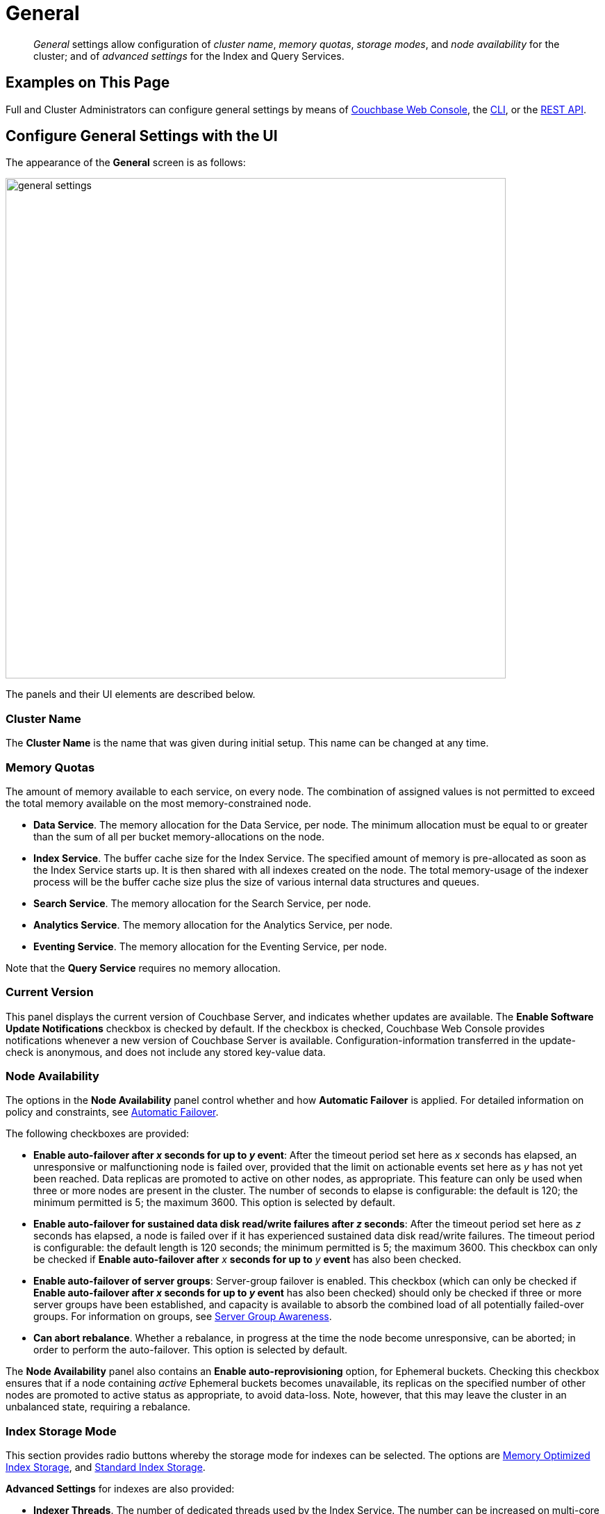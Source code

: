 = General
:page-aliases: settings:cluster-settings

[abstract]
_General_ settings allow configuration of _cluster name_, _memory quotas_, _storage modes_, and _node availability_ for the cluster; and of _advanced settings_ for the Index and Query Services.

[#configuring-general-settings-examples-on-this-page]
== Examples on This Page

Full and Cluster Administrators can configure general settings by means of xref:manage:manage-settings/general-settings.adoc#configure-general-settings-with-the-ui[Couchbase Web Console], the xref:manage:manage-settings/general-settings.adoc#configure-general-settings-with-the-cli[CLI], or the xref:manage:manage-settings/general-settings.adoc#configure-general-settings-with-the-rest-api[REST API].

[#configure-general-settings-with-the-ui]
== Configure General Settings with the UI

The appearance of the *General* screen is as follows:

image::manage-settings/general-settings.png[,720,align=left]

The panels and their UI elements are described below.

[#cluster-name]
=== Cluster Name

The *Cluster Name* is the name that was given during initial setup.
This name can be changed at any time.

[#memory-quotas]
=== Memory Quotas

The amount of memory available to each service, on every node.
The combination of assigned values is not permitted to exceed the total memory available on the most memory-constrained node.

* *Data Service*.
The memory allocation for the Data Service, per node.
The minimum allocation must be equal to or greater than the sum of all per bucket memory-allocations on the node.

* *Index Service*.
The buffer cache size for the Index Service.
The specified amount of memory is pre-allocated as soon as the Index Service starts up.
It is then shared with all indexes created on the node.
The total memory-usage of the indexer process will be the buffer cache size plus the size of various internal data structures and queues.

* *Search Service*.
The memory allocation for the Search Service, per node.

* *Analytics Service*.
The memory allocation for the Analytics Service, per node.

* *Eventing Service*.
The memory allocation for the Eventing Service, per node.

Note that the *Query Service* requires no memory allocation.

[#current-version]
=== Current Version

This panel displays the current version of Couchbase Server, and indicates whether updates are available.
The *Enable Software Update Notifications* checkbox is checked by default.
If the checkbox is checked, Couchbase Web Console provides notifications whenever a new version of Couchbase Server is available.
Configuration-information transferred in the update-check is anonymous, and does not include any stored key-value data.

[#node-availability]
=== Node Availability

The options in the *Node Availability* panel control whether and how *Automatic Failover* is applied.
For detailed information on policy and constraints, see xref:learn:clusters-and-availability/automatic-failover.adoc[Automatic Failover].

The following checkboxes are provided:

* *Enable auto-failover after _x_ seconds for up to _y_ event*: After the timeout period set here as _x_ seconds has elapsed, an unresponsive or malfunctioning node is failed over, provided that the limit on actionable events set here as _y_ has not yet been reached.
Data replicas are promoted to active on other nodes, as appropriate.
This feature can only be used when three or more nodes are present in the cluster.
The number of seconds to elapse is configurable: the default is 120; the minimum permitted is 5; the maximum 3600.
This option is selected by default.
* *Enable auto-failover for sustained data disk read/write failures after _z_ seconds*: After the timeout period set here as _z_ seconds has elapsed, a node is failed over if it has experienced sustained data disk read/write failures.
The timeout period is configurable: the default length is 120 seconds; the minimum permitted is 5; the maximum 3600.
This checkbox can only be checked if *Enable auto-failover after* _x_ *seconds for up to* _y_ *event* has also been checked.
* *Enable auto-failover of server groups*: Server-group failover is enabled.
This checkbox (which can only be checked if *Enable auto-failover after _x_ seconds for up to _y_ event* has also been checked) should only be checked if three or more server groups have been established, and capacity is available to absorb the combined load of all potentially failed-over groups.
For information on groups, see xref:learn:clusters-and-availability/groups.adoc[Server Group Awareness].
* *Can abort rebalance*. Whether a rebalance, in progress at the time the node become unresponsive, can be aborted; in order to perform the auto-failover.
This option is selected by default.

The *Node Availability* panel also contains an *Enable auto-reprovisioning* option, for Ephemeral buckets.
Checking this checkbox ensures that if a node containing _active_ Ephemeral buckets becomes unavailable, its replicas on the specified number of other nodes are promoted to active status as appropriate, to avoid data-loss.
Note, however, that this may leave the cluster in an unbalanced state, requiring a rebalance.

[#index-storage-mode]
=== Index Storage Mode

This section provides radio buttons whereby the storage mode for indexes can be selected.
The options are xref:learn:services-and-indexes/indexes/storage-modes.adoc#memory-optimized-index-storage[Memory Optimized Index Storage], and xref:learn:services-and-indexes/indexes/storage-modes.adoc#standard-index-storage[Standard Index Storage].

*Advanced Settings* for indexes are also provided:

* *Indexer Threads*.
The number of dedicated threads used by the Index Service.
The number can be increased on multi-core machines.
The default is 0.

* *Max Rollback Points*.
The maximum number of committed rollback points.
The default is 5.

* *Indexer Log Level*.
Adjust the logging level.
The options are: `Silent`, `Fatal`, `Error`, `Warn`, `Info`, `Verbose`, `Timing`, `Debug`, and `Trace`.
The default is `Info`.

[#query-settings]
=== Query Settings

Specify either *Unrestricted* or *Restricted*, to determine which URLs are permitted to be accessed by the `curl` function.
If *Unrestricted* (the default) is specified, all URLs can be accessed.
If *Restricted* is specified, the UI expands, to display configurable fields into which the URLs allowed and disallowed can be entered.

The *Query Temp Disk Path* field allows specification of the path to which temporary files are written, based on query activities.
The maximum size of the target can be specified, in megabytes.

[#saving-settings]
=== Saving Settings
To save settings, left-click on the *Save* button, at the lower right.

image::manage-settings/save-or-cancel.png[,220,align=left]

Alternatively, cancel recently entered values, and thereby reset to previous values; by left-clicking on *Cancel/Reset*.

[#configure-general-settings-with-the-cli]
== Configure General Settings with the CLI

To configure _name and memory_, _index storage_, and _auto-failover_ via CLI, use the appropriate CLI command; as described below.
Note that no CLI support is provided for configuring _query settings_.
As an alternative, see xref:manage:manage-settings/general-settings.adoc#configure-general-settings-with-the-rest-api[Configure General Settings with the REST API], below.
Additionally, for information on URL whitelisting via the N1QL `CURL()` function, see xref:n1ql:n1ql-language-reference/curl.adoc[CURL Function].

[#name-and-memory-settings-via-cli]
=== Name and Memory Settings via CLI

Name and memory settings are established with the xref:cli:cbcli/couchbase-cli-setting-cluster.adoc[setting-index] command.

----
/opt/couchbase/bin/couchbase-cli setting-cluster \
--cluster 10.143.192.101:8091 \
--username Administrator \
--password password \
--cluster-ramsize 256 \
--cluster-name 10.143.192.101 \
--cluster-index-ramsize 256 \
--cluster-fts-ramsize 512 \
--cluster-eventing-ramsize 256 \
--cluster-analytics-ramsize 1024
----

This establishes the cluster-name as `10.143.192.101`, the memory allocation for Data and Index Services each as 256 megabytes, and the memory allocation for each other service as zero.

If successful, the call produces the following output:

----
SUCCESS: Cluster settings modified
----

Note that settings for an individual server may be retrieved with the xref:cli:cbcli/couchbase-cli-server-info.adoc[server-info] command, the output for which can be filtered, as appropriate, by `grep`:

----
/opt/couchbase/bin/couchbase-cli server-info -c 10.143.192.101 -u Administrator -p password | grep fts
----
This returns the setting for `ftsMemoryQuota`:

----
"ftsMemoryQuota": 512,
----

[#index-storage-settings-via-cli]
=== Index Storage Settings via CLI

Index storage can be configured with the xref:cli:cbcli/couchbase-cli-setting-index.adoc[setting-index] command.

----
/opt/couchbase/bin/couchbase-cli setting-index \
-c 10.143.192.101:8091 \
-u Administrator \
-p password \
--index-log-level info \
--index-stable-snapshot-interval 40000 \
--index-memory-snapshot-interval 150 \
--index-storage-setting default \
--index-threads 8 \
--index-max-rollback-points 10
----
This establishes the logging level as `info`, the stable snapshot interval at 40 seconds, the memory snapshot at 150 milliseconds, and the storage setting as `default` (which means _standard_, rather than _memory optimized_).
The number of threads to be used is established as 8, and the maximum number of rollback points to 10.
For information on the significance of these values see xref:cli:cbcli/couchbase-cli-setting-index.adoc[setting-index].

If successful, the call produces the following output:

----
SUCCESS: Indexer settings modified
----

[#software-update-settings-via-cli]
=== Software-Update Settings via CLI

Software update-notifications can be configured by means of the xref:cli:cbcli/couchbase-cli-setting-notification.adoc[setting-notification] command.

----
/opt/couchbase/bin/couchbase-cli setting-notification \
-c 10.143.192.101 -u Administrator -p password \
--enable-notifications 1
----

A value of 1 for `--enable-notifications` enables update-notifications. A value of 0 disables.
If successful, the command produces the following output:

----
SUCCESS: Notification settings updated
----

[#auto-failover-settings-via-cli]
=== Auto-Failover Settings via CLI

Auto-failover can be configured with the xref:cli:cbcli/couchbase-cli-setting-autofailover.adoc[setting-autofailover] command.

----
/opt/couchbase/bin/couchbase-cli setting-autofailover \
-c 10.143.192.101:8091 \
-u Administrator \
-p password \
--enable-auto-failover 1 \
--auto-failover-timeout 120 \
--enable-failover-of-server-groups 1 \
--max-failovers 2 \
--can-abort-rebalance 1
----

This enables auto-failover, with a timeout of 120 seconds, and an event-maximum of 2.
It also enables failover server groups, and specifies, by means of the `--can-abort-rebalance` flag, that if a node becomes unresponsive during a rebalance, that node can be failed over automatically, and the rebalance thereby aborted.

If successful, the command returns the following output:

----
SUCCESS: Auto-failover settings modified
----

For a detailed description of auto-failover settings, policy, and constraints, see xref:learn:clusters-and-availability/automatic-failover.adoc[Automatic Failover].

[#configure-general-settings-with-the-rest-api]
== Configure General Settings with the REST API

Multiple REST API methods are provided to support configuration of general settings.
These are described below.

[#name-and-memory-settings-via-rest]
=== Name and Memory Settings via REST

To establish name and memory settings, use the `/pools/default` method.

----
curl -v -X POST -u Administrator:password \
http://10.143.192.101:8091/pools/default \
-d clusterName=10.143.192.101 \
-d memoryQuota=256 \
-d indexMemoryQuota=256 \
-d ftsMemoryQuota=256 \
-d cbasMemoryQuota=1024 \
-d eventingMemoryQuota=512
----

This establishes the cluster's IP address as its name, and assigns memory-quotas to the Data, Index, Search, Analytics, and Eventing Services.

Note that when used with GET, `/pools/default` returns configuration-settings.
The output can be filtered, by means of a tools such as `jq`:

----
curl -s -u Administrator:password http://10.143.192.101:8091/pools/default | jq '.ftsMemoryQuota'
----

If successful, this returns the value of the key `ftsMemoryQuota`:

----
256
----

[#software-update-settings-via-rest]
=== Software-Update Settings via REST

Software update-notifications can be configured by means of the `/setting/stats` command.

----
curl -v -X POST -u Administrator:password \
http://10.143.192.101:8091/settings/stats \
-d sendStats=true
----

This establishes that software-update notifications should be send.
To prevent the sending of notifications, set the value of `sendStats` to `false`.

[#node-availability-settings-via-rest]
=== Node Availability Settings via REST

To establish node availability settings, use the `/settings/autoFailover` method.

----
curl -v -X POST -u Administrator:password \
http://10.143.192.101:8091/settings/autoFailover \
-d enabled=true \
-d timeout=120 \
-d failoverOnDataDiskIssues[enabled]=false \
-d failoverOnDataDiskIssues[timePeriod]=120 \
-d failoverServerGroup=true \
-d maxCount=2 \
-d canAbortRebalance=true
----

This enables auto-failover, with a timeout of 120 seconds, and a maximum failover-count of 2.
It also specifies, by means of `canAbortRebalance`, that if a node becomes unresponsive during a rebalance, that node can be failed over automatically, and the rebalance thereby aborted.
Additionally, failover is enabled in the event of suboptimal disk responsiveness, with a time-period of 120 seconds specified.

For more information on these options, see the descriptions provided above, for the xref:manage:manage-settings/general-settings.adoc#node-availability[UI].

Additionally, the `/settings/autoReprovision` method can be used; to specify that if a node containing _active_ Ephemeral buckets becomes unavailable, its replicas on the specified number of other nodes are promoted to active status as appropriate, to avoid data-loss.

----
curl -v -X POST -u Administrator:password \
http://10.143.192.101:8091/settings/autoReprovision \
-d enabled=true \
-d maxNodes=1
----

This enables auto-reprovisioning, specifying 1 as the maximum number of nodes.

[#index-settings-via-rest]
=== Index Settings via REST

To establish index settings, use the `/settings/indexes` method.

----
curl -v -X POST -u Administrator:password \
http://10.143.192.101:8091/settings/indexes \
-d indexerThreads=4 \
-d logLevel=verbose \
-d maxRollbackPoints=10 \
-d storageMode=memory_optimized \
-d memorySnapshotInterval=150 \
-d stableSnapshotInterval=40000
----

This establishes the storage mode for indexes as `memory_optimized`. It also establishes a `verbose` logging level, and a total of 4 index threads.
For detailed information on these and other settings, see the REST reference page for the method, at xref:rest-api:post-settings-indexes.adoc[Set GSI Settings].

If successful, the call returns a JSON object, which provides values for all current index settings:

----
{"storageMode":"memory_optimized","indexerThreads":4,"memorySnapshotInterval":150,"stableSnapshotInterval":40000,"maxRollbackPoints":10,"logLevel":"verbose"}
----

[#query-settings-via-rest]
=== Query Settings via REST

To set the directory for temporary query data, and establish its size-limit, use the `/settings/querySettings` method.

----
curl -v -X POST -u Administrator:password \
http://10.143.192.101:8091/settings/querySettings \
-d queryTmpSpaceDir=%2Fopt%2Fcouchbase%2Fvar%2Flib%2Fcouchbase%2Ftmp \
-d queryTmpSpaceSize=5120
----

This specifies that the directory for temporary query data should be `/opt/couchbase/var/lib/couchbase/tmp`; and that the maximum size should be 5120 megabytes.

If successful, this call returns a JSON document featuring all the current query-related settings, including access-control:

----
{"queryTmpSpaceDir":"/opt/couchbase/var/lib/couchbase/tmp","queryTmpSpaceSize":5120,"queryCurlWhitelist":{"all_access":false}}
----

The document's values indicate that the specified values for directory and size have been established; and that the current setting for access-control restricts access to all, with no exceptions.

To specify particular URLs as allowed and disallowed, use the `/settings/querySettings/curlWhitelist` method:

----
curl -v -X POST -u Administrator:password \
http://10.143.192.101:8091/settings/querySettings/curlWhitelist \
-d '{"all_access":false,"allowed_urls":["https://company1.com"],"disallowed_urls":["https://company2.com"]}'
----

A JSON document is specified as the payload for the method.
The document's values indicate that `https://github.com` is allowed, and `https://google.com` disallowed.

If successful, the call returns a JSON document that confirms the modified settings:

----
{"all_access":false,"allowed_urls":["https://company1.com"],"disallowed_urls":["https://company2.com"]}
----
